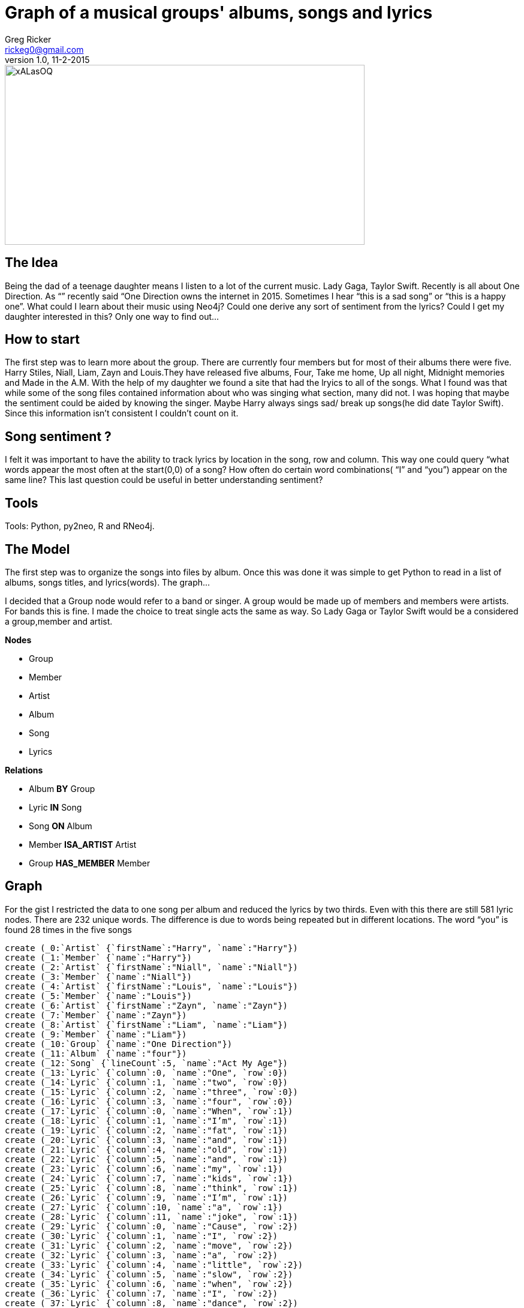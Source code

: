 = Graph of a musical groups' albums, songs and lyrics
Greg Ricker <rickeg0@gmail.com>
v1.0, 11-2-2015
:neo4j-version: 2.3.0
:author: Greg Ricker
:twitter: greg_ricker


image::http://i.imgur.com/xALasOQ.png[height=300,width=600]

== The Idea
Being the dad of a teenage daughter means I listen to a lot of the current music. Lady Gaga, Taylor Swift. Recently is all about One Direction. As “” recently said “One Direction owns the internet in 2015. Sometimes I hear “this is a sad song” or “this is a happy one”. What could I learn about their music using Neo4j? Could one derive any sort of sentiment from the lyrics? Could I get my daughter interested in this? Only one way to find out...

== How to start
The first step was to learn more about the group. There are currently four members but for most of their albums there were five. Harry Stiles, Niall, Liam, Zayn and Louis.They have released five albums, Four, Take me home, Up all night, Midnight memories and Made in the A.M. With the help of my daughter we found a site that had the lryics to all of the songs. What I found was that while some of the song files contained information about who was singing what section, many did not. I was hoping that maybe the sentiment could be aided by knowing the singer. Maybe Harry always sings sad/ break up songs(he did date Taylor Swift). Since this information isn’t consistent I couldn’t count on it.

== Song sentiment ?
I felt it was important to have the ability to track lyrics by location in the song, row and column. This way one could query “what words appear the most often at the start(0,0) of a song? How often do certain word combinations( “I” and “you”) appear on the same line? This last question could be useful in better understanding sentiment?

== Tools
Tools: Python, py2neo, R and RNeo4j.

== The Model

The first step was to organize the songs into files by album. Once this was done it was simple to get Python to read in a list of albums, songs titles, and lyrics(words). The graph...

I decided that a Group  node would refer to a band or singer. A group would be made up of members and members were artists. For bands this is fine. I made the choice to treat single acts  the same as way. So Lady Gaga or Taylor Swift would be a considered a group,member and artist.



*Nodes*

* Group
* Member
* Artist
* Album
* Song
* Lyrics



*Relations*

* Album  [red]#*BY*# Group
* Lyric *IN* Song
* Song *ON* Album
* Member *ISA_ARTIST* Artist
* Group *HAS_MEMBER* Member




// Provide an introduction to your data modeling domain and what you are trying to accomplish

// Provide a domain model image (using something like http://www.apcjones.com/arrows/# or https://www.gliffy.com/)

// You can run this query to get an overview of entities and how they are related:
// MATCH (a)-[r]->(b) WHERE labels(a) <> [] AND labels(b) <> []
// RETURN DISTINCT head(labels(a)) AS This, type(r) as To, head(labels(b)) AS That LIMIT 10

//image::http://i.imgur.com/5giAsjq.png[]


== Graph
For the gist I restricted the data to one song per album and reduced the lyrics by two thirds. Even with this there are still 581 lyric nodes. There are 232 unique words. The difference is due to words being repeated but in different locations. The word “you” is found 28 times in the five songs


//setup
//hide
//output
[source,cypher]
----
create (_0:`Artist` {`firstName`:"Harry", `name`:"Harry"})
create (_1:`Member` {`name`:"Harry"})
create (_2:`Artist` {`firstName`:"Niall", `name`:"Niall"})
create (_3:`Member` {`name`:"Niall"})
create (_4:`Artist` {`firstName`:"Louis", `name`:"Louis"})
create (_5:`Member` {`name`:"Louis"})
create (_6:`Artist` {`firstName`:"Zayn", `name`:"Zayn"})
create (_7:`Member` {`name`:"Zayn"})
create (_8:`Artist` {`firstName`:"Liam", `name`:"Liam"})
create (_9:`Member` {`name`:"Liam"})
create (_10:`Group` {`name`:"One Direction"})
create (_11:`Album` {`name`:"four"})
create (_12:`Song` {`lineCount`:5, `name`:"Act My Age"})
create (_13:`Lyric` {`column`:0, `name`:"One", `row`:0})
create (_14:`Lyric` {`column`:1, `name`:"two", `row`:0})
create (_15:`Lyric` {`column`:2, `name`:"three", `row`:0})
create (_16:`Lyric` {`column`:3, `name`:"four", `row`:0})
create (_17:`Lyric` {`column`:0, `name`:"When", `row`:1})
create (_18:`Lyric` {`column`:1, `name`:"I’m", `row`:1})
create (_19:`Lyric` {`column`:2, `name`:"fat", `row`:1})
create (_20:`Lyric` {`column`:3, `name`:"and", `row`:1})
create (_21:`Lyric` {`column`:4, `name`:"old", `row`:1})
create (_22:`Lyric` {`column`:5, `name`:"and", `row`:1})
create (_23:`Lyric` {`column`:6, `name`:"my", `row`:1})
create (_24:`Lyric` {`column`:7, `name`:"kids", `row`:1})
create (_25:`Lyric` {`column`:8, `name`:"think", `row`:1})
create (_26:`Lyric` {`column`:9, `name`:"I’m", `row`:1})
create (_27:`Lyric` {`column`:10, `name`:"a", `row`:1})
create (_28:`Lyric` {`column`:11, `name`:"joke", `row`:1})
create (_29:`Lyric` {`column`:0, `name`:"Cause", `row`:2})
create (_30:`Lyric` {`column`:1, `name`:"I", `row`:2})
create (_31:`Lyric` {`column`:2, `name`:"move", `row`:2})
create (_32:`Lyric` {`column`:3, `name`:"a", `row`:2})
create (_33:`Lyric` {`column`:4, `name`:"little", `row`:2})
create (_34:`Lyric` {`column`:5, `name`:"slow", `row`:2})
create (_35:`Lyric` {`column`:6, `name`:"when", `row`:2})
create (_36:`Lyric` {`column`:7, `name`:"I", `row`:2})
create (_37:`Lyric` {`column`:8, `name`:"dance", `row`:2})
create (_38:`Lyric` {`column`:0, `name`:"I", `row`:3})
create (_39:`Lyric` {`column`:1, `name`:"can", `row`:3})
create (_40:`Lyric` {`column`:2, `name`:"count", `row`:3})
create (_41:`Lyric` {`column`:3, `name`:"on", `row`:3})
create (_42:`Lyric` {`column`:4, `name`:"you", `row`:3})
create (_43:`Lyric` {`column`:5, `name`:"after", `row`:3})
create (_44:`Lyric` {`column`:6, `name`:"all", `row`:3})
create (_45:`Lyric` {`column`:7, `name`:"that", `row`:3})
create (_46:`Lyric` {`column`:8, `name`:"we’ve", `row`:3})
create (_47:`Lyric` {`column`:9, `name`:"been", `row`:3})
create (_48:`Lyric` {`column`:10, `name`:"through", `row`:3})
create (_49:`Lyric` {`column`:0, `name`:"Cause", `row`:4})
create (_50:`Lyric` {`column`:1, `name`:"I", `row`:4})
create (_51:`Lyric` {`column`:2, `name`:"know", `row`:4})
create (_52:`Lyric` {`column`:3, `name`:"that", `row`:4})
create (_53:`Lyric` {`column`:4, `name`:"you’ll", `row`:4})
create (_54:`Lyric` {`column`:5, `name`:"always", `row`:4})
create (_55:`Lyric` {`column`:6, `name`:"understand", `row`:4})
create (_56:`Album` {`name`:"made in the A.M"})
create (_57:`Song` {`lineCount`:14, `name`:"If I Could Fly"})
create (_58:`Lyric` {`column`:0, `name`:"If", `row`:0})
create (_59:`Lyric` {`column`:1, `name`:"I", `row`:0})
create (_60:`Lyric` {`column`:2, `name`:"could", `row`:0})
create (_61:`Lyric` {`column`:3, `name`:"fly", `row`:0})
create (_62:`Lyric` {`column`:0, `name`:"Id", `row`:1})
create (_63:`Lyric` {`column`:1, `name`:"be", `row`:1})
create (_64:`Lyric` {`column`:2, `name`:"coming", `row`:1})
create (_65:`Lyric` {`column`:3, `name`:"right", `row`:1})
create (_66:`Lyric` {`column`:4, `name`:"back", `row`:1})
create (_67:`Lyric` {`column`:5, `name`:"home", `row`:1})
create (_68:`Lyric` {`column`:6, `name`:"to", `row`:1})
create (_69:`Lyric` {`column`:7, `name`:"you", `row`:1})
create (_70:`Lyric` {`column`:0, `name`:"I", `row`:2})
create (_71:`Lyric` {`column`:1, `name`:"think", `row`:2})
create (_72:`Lyric` {`column`:2, `name`:"I", `row`:2})
create (_73:`Lyric` {`column`:3, `name`:"might", `row`:2})
create (_74:`Lyric` {`column`:4, `name`:"give", `row`:2})
create (_75:`Lyric` {`column`:5, `name`:"up", `row`:2})
create (_76:`Lyric` {`column`:6, `name`:"everything", `row`:2})
create (_77:`Lyric` {`column`:0, `name`:"Just", `row`:3})
create (_78:`Lyric` {`column`:1, `name`:"ask", `row`:3})
create (_79:`Lyric` {`column`:2, `name`:"me", `row`:3})
create (_80:`Lyric` {`column`:3, `name`:"to", `row`:3})
create (_81:`Lyric` {`column`:0, `name`:"Pay", `row`:4})
create (_82:`Lyric` {`column`:1, `name`:"attention", `row`:4})
create (_83:`Lyric` {`column`:0, `name`:"I", `row`:5})
create (_84:`Lyric` {`column`:1, `name`:"hope", `row`:5})
create (_85:`Lyric` {`column`:2, `name`:"that", `row`:5})
create (_86:`Lyric` {`column`:3, `name`:"you", `row`:5})
create (_87:`Lyric` {`column`:4, `name`:"listen", `row`:5})
create (_88:`Lyric` {`column`:5, `name`:"cause", `row`:5})
create (_89:`Lyric` {`column`:6, `name`:"I", `row`:5})
create (_90:`Lyric` {`column`:7, `name`:"let", `row`:5})
create (_91:`Lyric` {`column`:8, `name`:"my", `row`:5})
create (_92:`Lyric` {`column`:9, `name`:"guard", `row`:5})
create (_93:`Lyric` {`column`:10, `name`:"down", `row`:5})
create (_94:`Lyric` {`column`:0, `name`:"Right", `row`:6})
create (_95:`Lyric` {`column`:1, `name`:"now", `row`:6})
create (_96:`Lyric` {`column`:2, `name`:"Im", `row`:6})
create (_97:`Lyric` {`column`:3, `name`:"completely", `row`:6})
create (_98:`Lyric` {`column`:4, `name`:"defenseless", `row`:6})
create (_99:`Lyric` {`column`:0, `name`:"For", `row`:7})
create (_100:`Lyric` {`column`:1, `name`:"your", `row`:7})
create (_101:`Lyric` {`column`:2, `name`:"eyes", `row`:7})
create (_102:`Lyric` {`column`:3, `name`:"only", `row`:7})
create (_103:`Lyric` {`column`:0, `name`:"Ill", `row`:8})
create (_104:`Lyric` {`column`:1, `name`:"show", `row`:8})
create (_105:`Lyric` {`column`:2, `name`:"you", `row`:8})
create (_106:`Lyric` {`column`:3, `name`:"my", `row`:8})
create (_107:`Lyric` {`column`:4, `name`:"heart", `row`:8})
create (_108:`Lyric` {`column`:0, `name`:"For", `row`:9})
create (_109:`Lyric` {`column`:1, `name`:"when", `row`:9})
create (_110:`Lyric` {`column`:2, `name`:"youre", `row`:9})
create (_111:`Lyric` {`column`:3, `name`:"lonely", `row`:9})
create (_112:`Lyric` {`column`:4, `name`:"and", `row`:9})
create (_113:`Lyric` {`column`:5, `name`:"forget", `row`:9})
create (_114:`Lyric` {`column`:6, `name`:"who", `row`:9})
create (_115:`Lyric` {`column`:7, `name`:"you", `row`:9})
create (_116:`Lyric` {`column`:8, `name`:"are", `row`:9})
create (_117:`Lyric` {`column`:0, `name`:"Im", `row`:10})
create (_118:`Lyric` {`column`:1, `name`:"missing", `row`:10})
create (_119:`Lyric` {`column`:2, `name`:"half", `row`:10})
create (_120:`Lyric` {`column`:3, `name`:"of", `row`:10})
create (_121:`Lyric` {`column`:4, `name`:"me", `row`:10})
create (_122:`Lyric` {`column`:5, `name`:"when", `row`:10})
create (_123:`Lyric` {`column`:6, `name`:"were", `row`:10})
create (_124:`Lyric` {`column`:7, `name`:"apart", `row`:10})
create (_125:`Lyric` {`column`:0, `name`:"Now", `row`:11})
create (_126:`Lyric` {`column`:1, `name`:"you", `row`:11})
create (_127:`Lyric` {`column`:2, `name`:"know", `row`:11})
create (_128:`Lyric` {`column`:3, `name`:"me", `row`:11})
create (_129:`Lyric` {`column`:0, `name`:"For", `row`:12})
create (_130:`Lyric` {`column`:1, `name`:"your", `row`:12})
create (_131:`Lyric` {`column`:2, `name`:"eyes", `row`:12})
create (_132:`Lyric` {`column`:3, `name`:"only", `row`:12})
create (_133:`Lyric` {`column`:0, `name`:"For", `row`:13})
create (_134:`Lyric` {`column`:1, `name`:"your", `row`:13})
create (_135:`Lyric` {`column`:2, `name`:"eyes", `row`:13})
create (_136:`Lyric` {`column`:3, `name`:"only", `row`:13})
create (_137:`Album` {`name`:"midnight memories"})
create (_138:`Song` {`lineCount`:13, `name`:"best song ever"})
create (_139:`Lyric` {`column`:0, `name`:"Maybe", `row`:0})
create (_140:`Lyric` {`column`:1, `name`:"its", `row`:0})
create (_141:`Lyric` {`column`:2, `name`:"the", `row`:0})
create (_142:`Lyric` {`column`:3, `name`:"way", `row`:0})
create (_143:`Lyric` {`column`:4, `name`:"she", `row`:0})
create (_144:`Lyric` {`column`:5, `name`:"walked", `row`:0})
create (_145:`Lyric` {`column`:6, `name`:"straight", `row`:0})
create (_146:`Lyric` {`column`:7, `name`:"into", `row`:0})
create (_147:`Lyric` {`column`:8, `name`:"my", `row`:0})
create (_148:`Lyric` {`column`:9, `name`:"heart", `row`:0})
create (_149:`Lyric` {`column`:10, `name`:"and", `row`:0})
create (_150:`Lyric` {`column`:11, `name`:"stole", `row`:0})
create (_151:`Lyric` {`column`:12, `name`:"it", `row`:0})
create (_152:`Lyric` {`column`:0, `name`:"Through", `row`:1})
create (_153:`Lyric` {`column`:1, `name`:"the", `row`:1})
create (_154:`Lyric` {`column`:2, `name`:"doors", `row`:1})
create (_155:`Lyric` {`column`:4, `name`:"past", `row`:1})
create (_156:`Lyric` {`column`:5, `name`:"the", `row`:1})
create (_157:`Lyric` {`column`:6, `name`:"guards", `row`:1})
create (_158:`Lyric` {`column`:7, `name`:"just", `row`:1})
create (_159:`Lyric` {`column`:8, `name`:"like", `row`:1})
create (_160:`Lyric` {`column`:9, `name`:"she", `row`:1})
create (_161:`Lyric` {`column`:10, `name`:"already", `row`:1})
create (_162:`Lyric` {`column`:11, `name`:"own", `row`:1})
create (_163:`Lyric` {`column`:12, `name`:"it", `row`:1})
create (_164:`Lyric` {`column`:1, `name`:"said", `row`:2})
create (_165:`Lyric` {`column`:2, `name`:"can", `row`:2})
create (_166:`Lyric` {`column`:3, `name`:"you", `row`:2})
create (_167:`Lyric` {`column`:5, `name`:"it", `row`:2})
create (_168:`Lyric` {`column`:6, `name`:"back", `row`:2})
create (_169:`Lyric` {`column`:7, `name`:"to", `row`:2})
create (_170:`Lyric` {`column`:8, `name`:"me", `row`:2})
create (_171:`Lyric` {`column`:9, `name`:"she", `row`:2})
create (_172:`Lyric` {`column`:10, `name`:"said", `row`:2})
create (_173:`Lyric` {`column`:11, `name`:"never", `row`:2})
create (_174:`Lyric` {`column`:12, `name`:"in", `row`:2})
create (_175:`Lyric` {`column`:13, `name`:"your", `row`:2})
create (_176:`Lyric` {`column`:14, `name`:"wildest", `row`:2})
create (_177:`Lyric` {`column`:15, `name`:"dreams", `row`:2})
create (_178:`Lyric` {`column`:0, `name`:"And", `row`:3})
create (_179:`Lyric` {`column`:1, `name`:"we", `row`:3})
create (_180:`Lyric` {`column`:2, `name`:"danced", `row`:3})
create (_181:`Lyric` {`column`:3, `name`:"all", `row`:3})
create (_182:`Lyric` {`column`:4, `name`:"night", `row`:3})
create (_183:`Lyric` {`column`:5, `name`:"to", `row`:3})
create (_184:`Lyric` {`column`:6, `name`:"the", `row`:3})
create (_185:`Lyric` {`column`:7, `name`:"best", `row`:3})
create (_186:`Lyric` {`column`:8, `name`:"song", `row`:3})
create (_187:`Lyric` {`column`:9, `name`:"ever", `row`:3})
create (_188:`Lyric` {`column`:0, `name`:"We", `row`:4})
create (_189:`Lyric` {`column`:1, `name`:"knew", `row`:4})
create (_190:`Lyric` {`column`:2, `name`:"every", `row`:4})
create (_191:`Lyric` {`column`:3, `name`:"line", `row`:4})
create (_192:`Lyric` {`column`:4, `name`:"now", `row`:4})
create (_193:`Lyric` {`column`:5, `name`:"I", `row`:4})
create (_194:`Lyric` {`column`:6, `name`:"cant", `row`:4})
create (_195:`Lyric` {`column`:7, `name`:"remember", `row`:4})
create (_196:`Lyric` {`column`:0, `name`:"How", `row`:5})
create (_197:`Lyric` {`column`:1, `name`:"it", `row`:5})
create (_198:`Lyric` {`column`:2, `name`:"goes", `row`:5})
create (_199:`Lyric` {`column`:3, `name`:"but", `row`:5})
create (_200:`Lyric` {`column`:4, `name`:"I", `row`:5})
create (_201:`Lyric` {`column`:5, `name`:"know", `row`:5})
create (_202:`Lyric` {`column`:6, `name`:"that", `row`:5})
create (_203:`Lyric` {`column`:7, `name`:"I", `row`:5})
create (_204:`Lyric` {`column`:8, `name`:"wont", `row`:5})
create (_205:`Lyric` {`column`:9, `name`:"forget", `row`:5})
create (_206:`Lyric` {`column`:10, `name`:"her", `row`:5})
create (_207:`Lyric` {`column`:0, `name`:"Cause", `row`:6})
create (_208:`Lyric` {`column`:1, `name`:"we", `row`:6})
create (_209:`Lyric` {`column`:2, `name`:"danced", `row`:6})
create (_210:`Lyric` {`column`:3, `name`:"all", `row`:6})
create (_211:`Lyric` {`column`:4, `name`:"night", `row`:6})
create (_212:`Lyric` {`column`:5, `name`:"to", `row`:6})
create (_213:`Lyric` {`column`:6, `name`:"the", `row`:6})
create (_214:`Lyric` {`column`:7, `name`:"best", `row`:6})
create (_215:`Lyric` {`column`:8, `name`:"song", `row`:6})
create (_216:`Lyric` {`column`:9, `name`:"ever", `row`:6})
create (_217:`Lyric` {`column`:0, `name`:"I", `row`:7})
create (_218:`Lyric` {`column`:1, `name`:"think", `row`:7})
create (_219:`Lyric` {`column`:2, `name`:"it", `row`:7})
create (_220:`Lyric` {`column`:3, `name`:"went", `row`:7})
create (_221:`Lyric` {`column`:4, `name`:"oh", `row`:7})
create (_222:`Lyric` {`column`:5, `name`:"oh", `row`:7})
create (_223:`Lyric` {`column`:6, `name`:"oh", `row`:7})
create (_224:`Lyric` {`column`:0, `name`:"I", `row`:8})
create (_225:`Lyric` {`column`:1, `name`:"think", `row`:8})
create (_226:`Lyric` {`column`:2, `name`:"it", `row`:8})
create (_227:`Lyric` {`column`:3, `name`:"went", `row`:8})
create (_228:`Lyric` {`column`:4, `name`:"yeah", `row`:8})
create (_229:`Lyric` {`column`:5, `name`:"yeah", `row`:8})
create (_230:`Lyric` {`column`:6, `name`:"yeah", `row`:8})
create (_231:`Lyric` {`column`:0, `name`:"I", `row`:9})
create (_232:`Lyric` {`column`:1, `name`:"think", `row`:9})
create (_233:`Lyric` {`column`:2, `name`:"it", `row`:9})
create (_234:`Lyric` {`column`:3, `name`:"goes", `row`:9})
create (_235:`Lyric` {`column`:0, `name`:"Said", `row`:10})
create (_236:`Lyric` {`column`:1, `name`:"her", `row`:10})
create (_237:`Lyric` {`column`:2, `name`:"name", `row`:10})
create (_238:`Lyric` {`column`:3, `name`:"was", `row`:10})
create (_239:`Lyric` {`column`:4, `name`:"georgia", `row`:10})
create (_240:`Lyric` {`column`:5, `name`:"rose", `row`:10})
create (_241:`Lyric` {`column`:6, `name`:"and", `row`:10})
create (_242:`Lyric` {`column`:7, `name`:"her", `row`:10})
create (_243:`Lyric` {`column`:8, `name`:"daddy", `row`:10})
create (_244:`Lyric` {`column`:9, `name`:"was", `row`:10})
create (_245:`Lyric` {`column`:10, `name`:"a", `row`:10})
create (_246:`Lyric` {`column`:11, `name`:"dentist", `row`:10})
create (_247:`Lyric` {`column`:0, `name`:"Said", `row`:11})
create (_248:`Lyric` {`column`:1, `name`:"I", `row`:11})
create (_249:`Lyric` {`column`:2, `name`:"had", `row`:11})
create (_250:`Lyric` {`column`:3, `name`:"a", `row`:11})
create (_251:`Lyric` {`column`:4, `name`:"dirty", `row`:11})
create (_252:`Lyric` {`column`:5, `name`:"mouth", `row`:11})
create (_253:`Lyric` {`column`:6, `name`:"i", `row`:11})
create (_254:`Lyric` {`column`:7, `name`:"got", `row`:11})
create (_255:`Lyric` {`column`:8, `name`:"a", `row`:11})
create (_256:`Lyric` {`column`:9, `name`:"dirty", `row`:11})
create (_257:`Lyric` {`column`:10, `name`:"mouth", `row`:11})
create (_258:`Lyric` {`column`:11, `name`:"but", `row`:11})
create (_259:`Lyric` {`column`:12, `name`:"she", `row`:11})
create (_260:`Lyric` {`column`:13, `name`:"kissed", `row`:11})
create (_261:`Lyric` {`column`:14, `name`:"me", `row`:11})
create (_262:`Lyric` {`column`:15, `name`:"like", `row`:11})
create (_263:`Lyric` {`column`:16, `name`:"she", `row`:11})
create (_264:`Lyric` {`column`:17, `name`:"meant", `row`:11})
create (_265:`Lyric` {`column`:18, `name`:"it", `row`:11})
create (_266:`Lyric` {`column`:0, `name`:"I", `row`:12})
create (_267:`Lyric` {`column`:1, `name`:"said", `row`:12})
create (_268:`Lyric` {`column`:2, `name`:"can", `row`:12})
create (_269:`Lyric` {`column`:3, `name`:"I", `row`:12})
create (_270:`Lyric` {`column`:4, `name`:"take", `row`:12})
create (_271:`Lyric` {`column`:5, `name`:"you", `row`:12})
create (_272:`Lyric` {`column`:6, `name`:"home", `row`:12})
create (_273:`Lyric` {`column`:7, `name`:"with", `row`:12})
create (_274:`Lyric` {`column`:8, `name`:"me", `row`:12})
create (_275:`Lyric` {`column`:9, `name`:"she", `row`:12})
create (_276:`Lyric` {`column`:10, `name`:"said", `row`:12})
create (_277:`Lyric` {`column`:11, `name`:"never", `row`:12})
create (_278:`Lyric` {`column`:12, `name`:"in", `row`:12})
create (_279:`Lyric` {`column`:13, `name`:"your", `row`:12})
create (_280:`Lyric` {`column`:14, `name`:"wildest", `row`:12})
create (_281:`Lyric` {`column`:15, `name`:"dreams", `row`:12})
create (_282:`Album` {`name`:"take me home"})
create (_283:`Song` {`lineCount`:21, `name`:"Kiss You"})
create (_284:`Lyric` {`column`:0, `name`:"Oh", `row`:0})
create (_285:`Lyric` {`column`:2, `name`:"just", `row`:0})
create (_286:`Lyric` {`column`:3, `name`:"wanna", `row`:0})
create (_287:`Lyric` {`column`:4, `name`:"take", `row`:0})
create (_288:`Lyric` {`column`:5, `name`:"you", `row`:0})
create (_289:`Lyric` {`column`:6, `name`:"anywhere", `row`:0})
create (_290:`Lyric` {`column`:7, `name`:"that", `row`:0})
create (_291:`Lyric` {`column`:8, `name`:"you", `row`:0})
create (_292:`Lyric` {`column`:9, `name`:"like", `row`:0})
create (_293:`Lyric` {`column`:0, `name`:"We", `row`:1})
create (_294:`Lyric` {`column`:1, `name`:"could", `row`:1})
create (_295:`Lyric` {`column`:2, `name`:"go", `row`:1})
create (_296:`Lyric` {`column`:3, `name`:"out", `row`:1})
create (_297:`Lyric` {`column`:4, `name`:"any", `row`:1})
create (_298:`Lyric` {`column`:5, `name`:"day", `row`:1})
create (_299:`Lyric` {`column`:6, `name`:"any", `row`:1})
create (_300:`Lyric` {`column`:7, `name`:"night", `row`:1})
create (_301:`Lyric` {`column`:0, `name`:"Baby", `row`:2})
create (_302:`Lyric` {`column`:1, `name`:"Ill", `row`:2})
create (_303:`Lyric` {`column`:2, `name`:"take", `row`:2})
create (_304:`Lyric` {`column`:4, `name`:"there", `row`:2})
create (_305:`Lyric` {`column`:5, `name`:"take", `row`:2})
create (_306:`Lyric` {`column`:6, `name`:"you", `row`:2})
create (_307:`Lyric` {`column`:7, `name`:"there", `row`:2})
create (_308:`Lyric` {`column`:0, `name`:"Baby", `row`:3})
create (_309:`Lyric` {`column`:1, `name`:"Ill", `row`:3})
create (_310:`Lyric` {`column`:2, `name`:"take", `row`:3})
create (_311:`Lyric` {`column`:3, `name`:"you", `row`:3})
create (_312:`Lyric` {`column`:4, `name`:"there", `row`:3})
create (_313:`Lyric` {`column`:5, `name`:"yeah", `row`:3})
create (_314:`Lyric` {`column`:0, `name`:"Oh", `row`:4})
create (_315:`Lyric` {`column`:1, `name`:"tell", `row`:4})
create (_316:`Lyric` {`column`:2, `name`:"me", `row`:4})
create (_317:`Lyric` {`column`:3, `name`:"tell", `row`:4})
create (_318:`Lyric` {`column`:4, `name`:"me", `row`:4})
create (_319:`Lyric` {`column`:5, `name`:"tell", `row`:4})
create (_320:`Lyric` {`column`:6, `name`:"me", `row`:4})
create (_321:`Lyric` {`column`:7, `name`:"how", `row`:4})
create (_322:`Lyric` {`column`:8, `name`:"to", `row`:4})
create (_323:`Lyric` {`column`:9, `name`:"turn", `row`:4})
create (_324:`Lyric` {`column`:10, `name`:"your", `row`:4})
create (_325:`Lyric` {`column`:11, `name`:"love", `row`:4})
create (_326:`Lyric` {`column`:12, `name`:"on", `row`:4})
create (_327:`Lyric` {`column`:0, `name`:"You", `row`:5})
create (_328:`Lyric` {`column`:1, `name`:"can", `row`:5})
create (_329:`Lyric` {`column`:2, `name`:"get", `row`:5})
create (_330:`Lyric` {`column`:3, `name`:"get", `row`:5})
create (_331:`Lyric` {`column`:4, `name`:"anything", `row`:5})
create (_332:`Lyric` {`column`:5, `name`:"that", `row`:5})
create (_333:`Lyric` {`column`:6, `name`:"you", `row`:5})
create (_334:`Lyric` {`column`:7, `name`:"want", `row`:5})
create (_335:`Lyric` {`column`:0, `name`:"Baby", `row`:6})
create (_336:`Lyric` {`column`:1, `name`:"just", `row`:6})
create (_337:`Lyric` {`column`:2, `name`:"shout", `row`:6})
create (_338:`Lyric` {`column`:3, `name`:"it", `row`:6})
create (_339:`Lyric` {`column`:4, `name`:"out", `row`:6})
create (_340:`Lyric` {`column`:5, `name`:"shout", `row`:6})
create (_341:`Lyric` {`column`:6, `name`:"it", `row`:6})
create (_342:`Lyric` {`column`:7, `name`:"out", `row`:6})
create (_343:`Lyric` {`column`:0, `name`:"Baby", `row`:7})
create (_344:`Lyric` {`column`:1, `name`:"just", `row`:7})
create (_345:`Lyric` {`column`:2, `name`:"shout", `row`:7})
create (_346:`Lyric` {`column`:3, `name`:"it", `row`:7})
create (_347:`Lyric` {`column`:4, `name`:"out", `row`:7})
create (_348:`Lyric` {`column`:5, `name`:"yeah", `row`:7})
create (_349:`Lyric` {`column`:0, `name`:"And", `row`:8})
create (_350:`Lyric` {`column`:1, `name`:"if", `row`:8})
create (_351:`Lyric` {`column`:3, `name`:"you", `row`:8})
create (_352:`Lyric` {`column`:4, `name`:"want", `row`:8})
create (_353:`Lyric` {`column`:5, `name`:"me", `row`:8})
create (_354:`Lyric` {`column`:6, `name`:"to", `row`:8})
create (_355:`Lyric` {`column`:0, `name`:"Lets", `row`:9})
create (_356:`Lyric` {`column`:1, `name`:"make", `row`:9})
create (_357:`Lyric` {`column`:2, `name`:"a", `row`:9})
create (_358:`Lyric` {`column`:3, `name`:"move", `row`:9})
create (_359:`Lyric` {`column`:0, `name`:"Yeah", `row`:10})
create (_360:`Lyric` {`column`:1, `name`:"so", `row`:10})
create (_361:`Lyric` {`column`:2, `name`:"tell", `row`:10})
create (_362:`Lyric` {`column`:3, `name`:"me", `row`:10})
create (_363:`Lyric` {`column`:4, `name`:"girl", `row`:10})
create (_364:`Lyric` {`column`:5, `name`:"if", `row`:10})
create (_365:`Lyric` {`column`:6, `name`:"every", `row`:10})
create (_366:`Lyric` {`column`:7, `name`:"time", `row`:10})
create (_367:`Lyric` {`column`:8, `name`:"we", `row`:10})
create (_368:`Lyric` {`column`:0, `name`:"To-o-uch", `row`:11})
create (_369:`Lyric` {`column`:0, `name`:"You", `row`:12})
create (_370:`Lyric` {`column`:1, `name`:"get", `row`:12})
create (_371:`Lyric` {`column`:2, `name`:"this", `row`:12})
create (_372:`Lyric` {`column`:3, `name`:"kind", `row`:12})
create (_373:`Lyric` {`column`:4, `name`:"of", `row`:12})
create (_374:`Lyric` {`column`:5, `name`:"ru-u-ush", `row`:12})
create (_375:`Lyric` {`column`:0, `name`:"Baby", `row`:13})
create (_376:`Lyric` {`column`:1, `name`:"say", `row`:13})
create (_377:`Lyric` {`column`:2, `name`:"yeah", `row`:13})
create (_378:`Lyric` {`column`:3, `name`:"yeah", `row`:13})
create (_379:`Lyric` {`column`:0, `name`:"If", `row`:14})
create (_380:`Lyric` {`column`:1, `name`:"you", `row`:14})
create (_381:`Lyric` {`column`:2, `name`:"dont", `row`:14})
create (_382:`Lyric` {`column`:3, `name`:"wanna", `row`:14})
create (_383:`Lyric` {`column`:4, `name`:"take", `row`:14})
create (_384:`Lyric` {`column`:5, `name`:"it", `row`:14})
create (_385:`Lyric` {`column`:6, `name`:"slow", `row`:14})
create (_386:`Lyric` {`column`:0, `name`:"And", `row`:15})
create (_387:`Lyric` {`column`:1, `name`:"you", `row`:15})
create (_388:`Lyric` {`column`:2, `name`:"just", `row`:15})
create (_389:`Lyric` {`column`:3, `name`:"wanna", `row`:15})
create (_390:`Lyric` {`column`:4, `name`:"take", `row`:15})
create (_391:`Lyric` {`column`:5, `name`:"me", `row`:15})
create (_392:`Lyric` {`column`:6, `name`:"home", `row`:15})
create (_393:`Lyric` {`column`:0, `name`:"Baby", `row`:16})
create (_394:`Lyric` {`column`:1, `name`:"say", `row`:16})
create (_395:`Lyric` {`column`:2, `name`:"yeah", `row`:16})
create (_396:`Lyric` {`column`:3, `name`:"yeah", `row`:16})
create (_397:`Lyric` {`column`:0, `name`:"And", `row`:17})
create (_398:`Lyric` {`column`:1, `name`:"let", `row`:17})
create (_399:`Lyric` {`column`:2, `name`:"me", `row`:17})
create (_400:`Lyric` {`column`:3, `name`:"kiss", `row`:17})
create (_401:`Lyric` {`column`:4, `name`:"you", `row`:17})
create (_402:`Lyric` {`column`:0, `name`:"Na", `row`:18})
create (_403:`Lyric` {`column`:1, `name`:"na", `row`:18})
create (_404:`Lyric` {`column`:2, `name`:"na", `row`:18})
create (_405:`Lyric` {`column`:3, `name`:"na", `row`:18})
create (_406:`Lyric` {`column`:4, `name`:"na", `row`:18})
create (_407:`Lyric` {`column`:5, `name`:"na", `row`:18})
create (_408:`Lyric` {`column`:6, `name`:"na", `row`:18})
create (_409:`Lyric` {`column`:7, `name`:"na", `row`:18})
create (_410:`Lyric` {`column`:0, `name`:"Na", `row`:19})
create (_411:`Lyric` {`column`:1, `name`:"na", `row`:19})
create (_412:`Lyric` {`column`:2, `name`:"na", `row`:19})
create (_413:`Lyric` {`column`:3, `name`:"na", `row`:19})
create (_414:`Lyric` {`column`:4, `name`:"na", `row`:19})
create (_415:`Lyric` {`column`:5, `name`:"na", `row`:19})
create (_416:`Lyric` {`column`:6, `name`:"na", `row`:19})
create (_417:`Lyric` {`column`:7, `name`:"na", `row`:19})
create (_418:`Lyric` {`column`:0, `name`:"Na", `row`:20})
create (_419:`Lyric` {`column`:1, `name`:"na", `row`:20})
create (_420:`Lyric` {`column`:2, `name`:"na", `row`:20})
create (_421:`Lyric` {`column`:3, `name`:"na", `row`:20})
create (_422:`Lyric` {`column`:4, `name`:"na", `row`:20})
create (_423:`Lyric` {`column`:5, `name`:"na", `row`:20})
create (_424:`Lyric` {`column`:6, `name`:"na", `row`:20})
create (_425:`Lyric` {`column`:7, `name`:"na", `row`:20})
create (_426:`Album` {`name`:"up all night"})
create (_427:`Song` {`lineCount`:29, `name`:"What makes you beautiful"})
create (_428:`Lyric` {`column`:0, `name`:"Youre", `row`:0})
create (_429:`Lyric` {`column`:1, `name`:"insecure", `row`:0})
create (_430:`Lyric` {`column`:0, `name`:"Dont", `row`:1})
create (_431:`Lyric` {`column`:1, `name`:"know", `row`:1})
create (_432:`Lyric` {`column`:2, `name`:"what", `row`:1})
create (_433:`Lyric` {`column`:3, `name`:"for", `row`:1})
create (_434:`Lyric` {`column`:0, `name`:"Youre", `row`:2})
create (_435:`Lyric` {`column`:1, `name`:"turning", `row`:2})
create (_436:`Lyric` {`column`:2, `name`:"heads", `row`:2})
create (_437:`Lyric` {`column`:3, `name`:"when", `row`:2})
create (_438:`Lyric` {`column`:4, `name`:"you", `row`:2})
create (_439:`Lyric` {`column`:5, `name`:"walk", `row`:2})
create (_440:`Lyric` {`column`:6, `name`:"through", `row`:2})
create (_441:`Lyric` {`column`:7, `name`:"the", `row`:2})
create (_442:`Lyric` {`column`:8, `name`:"door", `row`:2})
create (_443:`Lyric` {`column`:0, `name`:"Dont", `row`:3})
create (_444:`Lyric` {`column`:1, `name`:"need", `row`:3})
create (_445:`Lyric` {`column`:2, `name`:"make", `row`:3})
create (_446:`Lyric` {`column`:3, `name`:"up", `row`:3})
create (_447:`Lyric` {`column`:0, `name`:"To", `row`:4})
create (_448:`Lyric` {`column`:1, `name`:"cover", `row`:4})
create (_449:`Lyric` {`column`:2, `name`:"up", `row`:4})
create (_450:`Lyric` {`column`:0, `name`:"Being", `row`:5})
create (_451:`Lyric` {`column`:1, `name`:"the", `row`:5})
create (_452:`Lyric` {`column`:2, `name`:"way", `row`:5})
create (_453:`Lyric` {`column`:3, `name`:"that", `row`:5})
create (_454:`Lyric` {`column`:4, `name`:"you", `row`:5})
create (_455:`Lyric` {`column`:5, `name`:"are", `row`:5})
create (_456:`Lyric` {`column`:6, `name`:"is", `row`:5})
create (_457:`Lyric` {`column`:7, `name`:"enough", `row`:5})
create (_458:`Lyric` {`column`:0, `name`:"Everyone", `row`:6})
create (_459:`Lyric` {`column`:1, `name`:"else", `row`:6})
create (_460:`Lyric` {`column`:2, `name`:"in", `row`:6})
create (_461:`Lyric` {`column`:3, `name`:"the", `row`:6})
create (_462:`Lyric` {`column`:4, `name`:"room", `row`:6})
create (_463:`Lyric` {`column`:5, `name`:"can", `row`:6})
create (_464:`Lyric` {`column`:6, `name`:"see", `row`:6})
create (_465:`Lyric` {`column`:7, `name`:"it", `row`:6})
create (_466:`Lyric` {`column`:0, `name`:"Everyone", `row`:7})
create (_467:`Lyric` {`column`:1, `name`:"else", `row`:7})
create (_468:`Lyric` {`column`:2, `name`:"but", `row`:7})
create (_469:`Lyric` {`column`:3, `name`:"you", `row`:7})
create (_470:`Lyric` {`column`:4, `name`:"ou", `row`:7})
create (_471:`Lyric` {`column`:5, `name`:"ou", `row`:7})
create (_472:`Lyric` {`column`:0, `name`:"So", `row`:8})
create (_473:`Lyric` {`column`:1, `name`:"c-come", `row`:8})
create (_474:`Lyric` {`column`:2, `name`:"on", `row`:8})
create (_475:`Lyric` {`column`:0, `name`:"You", `row`:9})
create (_476:`Lyric` {`column`:1, `name`:"got", `row`:9})
create (_477:`Lyric` {`column`:3, `name`:"wrong", `row`:9})
create (_478:`Lyric` {`column`:0, `name`:"To", `row`:10})
create (_479:`Lyric` {`column`:1, `name`:"prove", `row`:10})
create (_480:`Lyric` {`column`:2, `name`:"Im", `row`:10})
create (_481:`Lyric` {`column`:3, `name`:"right", `row`:10})
create (_482:`Lyric` {`column`:4, `name`:"I", `row`:10})
create (_483:`Lyric` {`column`:5, `name`:"put", `row`:10})
create (_484:`Lyric` {`column`:6, `name`:"it", `row`:10})
create (_485:`Lyric` {`column`:7, `name`:"in", `row`:10})
create (_486:`Lyric` {`column`:8, `name`:"a", `row`:10})
create (_487:`Lyric` {`column`:9, `name`:"so-o-ong", `row`:10})
create (_488:`Lyric` {`column`:0, `name`:"I", `row`:11})
create (_489:`Lyric` {`column`:1, `name`:"dont", `row`:11})
create (_490:`Lyric` {`column`:2, `name`:"why", `row`:11})
create (_491:`Lyric` {`column`:0, `name`:"Youre", `row`:12})
create (_492:`Lyric` {`column`:1, `name`:"being", `row`:12})
create (_493:`Lyric` {`column`:2, `name`:"shy", `row`:12})
create (_494:`Lyric` {`column`:0, `name`:"And", `row`:13})
create (_495:`Lyric` {`column`:1, `name`:"turn", `row`:13})
create (_496:`Lyric` {`column`:2, `name`:"away", `row`:13})
create (_497:`Lyric` {`column`:3, `name`:"when", `row`:13})
create (_498:`Lyric` {`column`:4, `name`:"I", `row`:13})
create (_499:`Lyric` {`column`:5, `name`:"look", `row`:13})
create (_500:`Lyric` {`column`:6, `name`:"into", `row`:13})
create (_501:`Lyric` {`column`:7, `name`:"your", `row`:13})
create (_502:`Lyric` {`column`:8, `name`:"eye", `row`:13})
create (_503:`Lyric` {`column`:9, `name`:"eye", `row`:13})
create (_504:`Lyric` {`column`:10, `name`:"eyes", `row`:13})
create (_505:`Lyric` {`column`:0, `name`:"Everyone", `row`:14})
create (_506:`Lyric` {`column`:1, `name`:"else", `row`:14})
create (_507:`Lyric` {`column`:2, `name`:"in", `row`:14})
create (_508:`Lyric` {`column`:3, `name`:"the", `row`:14})
create (_509:`Lyric` {`column`:4, `name`:"room", `row`:14})
create (_510:`Lyric` {`column`:5, `name`:"can", `row`:14})
create (_511:`Lyric` {`column`:6, `name`:"see", `row`:14})
create (_512:`Lyric` {`column`:7, `name`:"it", `row`:14})
create (_513:`Lyric` {`column`:0, `name`:"Everyone", `row`:15})
create (_514:`Lyric` {`column`:1, `name`:"else", `row`:15})
create (_515:`Lyric` {`column`:2, `name`:"but", `row`:15})
create (_516:`Lyric` {`column`:3, `name`:"you", `row`:15})
create (_517:`Lyric` {`column`:1, `name`:"you", `row`:16})
create (_518:`Lyric` {`column`:2, `name`:"light", `row`:16})
create (_519:`Lyric` {`column`:3, `name`:"up", `row`:16})
create (_520:`Lyric` {`column`:4, `name`:"my", `row`:16})
create (_521:`Lyric` {`column`:5, `name`:"world", `row`:16})
create (_522:`Lyric` {`column`:6, `name`:"like", `row`:16})
create (_523:`Lyric` {`column`:7, `name`:"nobody", `row`:16})
create (_524:`Lyric` {`column`:8, `name`:"else", `row`:16})
create (_525:`Lyric` {`column`:0, `name`:"The", `row`:17})
create (_526:`Lyric` {`column`:1, `name`:"way", `row`:17})
create (_527:`Lyric` {`column`:2, `name`:"that", `row`:17})
create (_528:`Lyric` {`column`:3, `name`:"you", `row`:17})
create (_529:`Lyric` {`column`:4, `name`:"flip", `row`:17})
create (_530:`Lyric` {`column`:5, `name`:"your", `row`:17})
create (_531:`Lyric` {`column`:6, `name`:"hair", `row`:17})
create (_532:`Lyric` {`column`:7, `name`:"gets", `row`:17})
create (_533:`Lyric` {`column`:8, `name`:"me", `row`:17})
create (_534:`Lyric` {`column`:9, `name`:"overwhelmed", `row`:17})
create (_535:`Lyric` {`column`:0, `name`:"But", `row`:18})
create (_536:`Lyric` {`column`:1, `name`:"when", `row`:18})
create (_537:`Lyric` {`column`:2, `name`:"you", `row`:18})
create (_538:`Lyric` {`column`:3, `name`:"smile", `row`:18})
create (_539:`Lyric` {`column`:4, `name`:"at", `row`:18})
create (_540:`Lyric` {`column`:5, `name`:"the", `row`:18})
create (_541:`Lyric` {`column`:6, `name`:"ground", `row`:18})
create (_542:`Lyric` {`column`:7, `name`:"it", `row`:18})
create (_543:`Lyric` {`column`:8, `name`:"aint", `row`:18})
create (_544:`Lyric` {`column`:9, `name`:"hard", `row`:18})
create (_545:`Lyric` {`column`:10, `name`:"to", `row`:18})
create (_546:`Lyric` {`column`:11, `name`:"tell", `row`:18})
create (_547:`Lyric` {`column`:0, `name`:"You", `row`:19})
create (_548:`Lyric` {`column`:1, `name`:"dont", `row`:19})
create (_549:`Lyric` {`column`:2, `name`:"know", `row`:19})
create (_550:`Lyric` {`column`:3, `name`:"oh", `row`:19})
create (_551:`Lyric` {`column`:4, `name`:"oh", `row`:19})
create (_552:`Lyric` {`column`:0, `name`:"You", `row`:20})
create (_553:`Lyric` {`column`:1, `name`:"dont", `row`:20})
create (_554:`Lyric` {`column`:2, `name`:"know", `row`:20})
create (_555:`Lyric` {`column`:3, `name`:"youre", `row`:20})
create (_556:`Lyric` {`column`:4, `name`:"beautiful!", `row`:20})
create (_557:`Lyric` {`column`:0, `name`:"If", `row`:21})
create (_558:`Lyric` {`column`:1, `name`:"only", `row`:21})
create (_559:`Lyric` {`column`:2, `name`:"you", `row`:21})
create (_560:`Lyric` {`column`:3, `name`:"saw", `row`:21})
create (_561:`Lyric` {`column`:4, `name`:"what", `row`:21})
create (_562:`Lyric` {`column`:5, `name`:"I", `row`:21})
create (_563:`Lyric` {`column`:6, `name`:"can", `row`:21})
create (_564:`Lyric` {`column`:7, `name`:"see", `row`:21})
create (_565:`Lyric` {`column`:0, `name`:"Youll", `row`:22})
create (_566:`Lyric` {`column`:1, `name`:"understand", `row`:22})
create (_567:`Lyric` {`column`:2, `name`:"why", `row`:22})
create (_568:`Lyric` {`column`:3, `name`:"I", `row`:22})
create (_569:`Lyric` {`column`:4, `name`:"want", `row`:22})
create (_570:`Lyric` {`column`:5, `name`:"you", `row`:22})
create (_571:`Lyric` {`column`:6, `name`:"so", `row`:22})
create (_572:`Lyric` {`column`:7, `name`:"desperately", `row`:22})
create (_573:`Lyric` {`column`:0, `name`:"Right", `row`:23})
create (_574:`Lyric` {`column`:1, `name`:"now", `row`:23})
create (_575:`Lyric` {`column`:2, `name`:"Im", `row`:23})
create (_576:`Lyric` {`column`:3, `name`:"looking", `row`:23})
create (_577:`Lyric` {`column`:4, `name`:"at", `row`:23})
create (_578:`Lyric` {`column`:5, `name`:"you", `row`:23})
create (_579:`Lyric` {`column`:6, `name`:"and", `row`:23})
create (_580:`Lyric` {`column`:7, `name`:"I", `row`:23})
create (_581:`Lyric` {`column`:8, `name`:"cant", `row`:23})
create (_582:`Lyric` {`column`:9, `name`:"believe", `row`:23})
create (_583:`Lyric` {`column`:0, `name`:"You", `row`:24})
create (_584:`Lyric` {`column`:1, `name`:"dont", `row`:24})
create (_585:`Lyric` {`column`:2, `name`:"know", `row`:24})
create (_586:`Lyric` {`column`:3, `name`:"oh", `row`:24})
create (_587:`Lyric` {`column`:4, `name`:"oh", `row`:24})
create (_588:`Lyric` {`column`:0, `name`:"You", `row`:25})
create (_589:`Lyric` {`column`:1, `name`:"dont", `row`:25})
create (_590:`Lyric` {`column`:2, `name`:"know", `row`:25})
create (_591:`Lyric` {`column`:3, `name`:"youre", `row`:25})
create (_592:`Lyric` {`column`:4, `name`:"beautiful!", `row`:25})
create (_593:`Lyric` {`column`:0, `name`:"Oh", `row`:26})
create (_594:`Lyric` {`column`:1, `name`:"oh", `row`:26})
create (_595:`Lyric` {`column`:0, `name`:"Thats", `row`:27})
create (_596:`Lyric` {`column`:1, `name`:"what", `row`:27})
create (_597:`Lyric` {`column`:2, `name`:"makes", `row`:27})
create (_598:`Lyric` {`column`:3, `name`:"you", `row`:27})
create (_599:`Lyric` {`column`:4, `name`:"beautiful", `row`:27})
create (_600:`Lyric` {`column`:0, `name`:"Na", `row`:28})
create (_601:`Lyric` {`column`:1, `name`:"na", `row`:28})
create _1-[:`ISA_ARTIST`]->_0
create _3-[:`ISA_ARTIST`]->_2
create _5-[:`ISA_ARTIST`]->_4
create _7-[:`ISA_ARTIST`]->_6
create _9-[:`ISA_ARTIST`]->_8
create _10-[:`HAS_MEMBER`]->_9
create _10-[:`HAS_MEMBER`]->_7
create _10-[:`HAS_MEMBER`]->_5
create _10-[:`HAS_MEMBER`]->_3
create _10-[:`HAS_MEMBER`]->_1
create _11-[:`BY`]->_10
create _12-[:`ON`]->_11
create _13-[:`IN`]->_12
create _14-[:`IN`]->_12
create _15-[:`IN`]->_12
create _16-[:`IN`]->_12
create _17-[:`IN`]->_12
create _18-[:`IN`]->_12
create _19-[:`IN`]->_12
create _20-[:`IN`]->_138
create _20-[:`IN`]->_12
create _21-[:`IN`]->_12
create _22-[:`IN`]->_12
create _23-[:`IN`]->_12
create _24-[:`IN`]->_12
create _25-[:`IN`]->_12
create _26-[:`IN`]->_12
create _27-[:`IN`]->_12
create _28-[:`IN`]->_12
create _29-[:`IN`]->_12
create _30-[:`IN`]->_12
create _31-[:`IN`]->_12
create _32-[:`IN`]->_12
create _33-[:`IN`]->_12
create _34-[:`IN`]->_12
create _35-[:`IN`]->_12
create _36-[:`IN`]->_12
create _37-[:`IN`]->_12
create _38-[:`IN`]->_12
create _39-[:`IN`]->_12
create _40-[:`IN`]->_12
create _41-[:`IN`]->_12
create _42-[:`IN`]->_12
create _43-[:`IN`]->_12
create _44-[:`IN`]->_12
create _45-[:`IN`]->_12
create _46-[:`IN`]->_12
create _47-[:`IN`]->_12
create _48-[:`IN`]->_12
create _49-[:`IN`]->_12
create _50-[:`IN`]->_12
create _51-[:`IN`]->_12
create _52-[:`IN`]->_12
create _53-[:`IN`]->_12
create _54-[:`IN`]->_12
create _55-[:`IN`]->_12
create _56-[:`BY`]->_10
create _57-[:`ON`]->_56
create _58-[:`IN`]->_57
create _59-[:`IN`]->_283
create _59-[:`IN`]->_57
create _60-[:`IN`]->_57
create _61-[:`IN`]->_57
create _62-[:`IN`]->_57
create _63-[:`IN`]->_57
create _64-[:`IN`]->_57
create _65-[:`IN`]->_57
create _66-[:`IN`]->_57
create _67-[:`IN`]->_57
create _68-[:`IN`]->_57
create _69-[:`IN`]->_57
create _70-[:`IN`]->_138
create _70-[:`IN`]->_57
create _71-[:`IN`]->_57
create _72-[:`IN`]->_57
create _73-[:`IN`]->_57
create _74-[:`IN`]->_138
create _74-[:`IN`]->_57
create _75-[:`IN`]->_57
create _76-[:`IN`]->_57
create _77-[:`IN`]->_57
create _78-[:`IN`]->_57
create _79-[:`IN`]->_57
create _80-[:`IN`]->_57
create _81-[:`IN`]->_57
create _82-[:`IN`]->_57
create _83-[:`IN`]->_57
create _84-[:`IN`]->_57
create _85-[:`IN`]->_57
create _86-[:`IN`]->_57
create _87-[:`IN`]->_57
create _88-[:`IN`]->_57
create _89-[:`IN`]->_57
create _90-[:`IN`]->_57
create _91-[:`IN`]->_57
create _92-[:`IN`]->_57
create _93-[:`IN`]->_57
create _94-[:`IN`]->_57
create _95-[:`IN`]->_57
create _96-[:`IN`]->_57
create _97-[:`IN`]->_57
create _98-[:`IN`]->_57
create _99-[:`IN`]->_57
create _100-[:`IN`]->_57
create _101-[:`IN`]->_57
create _102-[:`IN`]->_57
create _103-[:`IN`]->_57
create _104-[:`IN`]->_57
create _105-[:`IN`]->_283
create _105-[:`IN`]->_57
create _106-[:`IN`]->_57
create _107-[:`IN`]->_57
create _108-[:`IN`]->_57
create _109-[:`IN`]->_57
create _110-[:`IN`]->_57
create _111-[:`IN`]->_57
create _112-[:`IN`]->_57
create _113-[:`IN`]->_57
create _114-[:`IN`]->_57
create _115-[:`IN`]->_57
create _116-[:`IN`]->_57
create _117-[:`IN`]->_57
create _118-[:`IN`]->_57
create _119-[:`IN`]->_57
create _120-[:`IN`]->_57
create _121-[:`IN`]->_57
create _122-[:`IN`]->_57
create _123-[:`IN`]->_57
create _124-[:`IN`]->_57
create _125-[:`IN`]->_57
create _126-[:`IN`]->_57
create _127-[:`IN`]->_57
create _128-[:`IN`]->_57
create _129-[:`IN`]->_57
create _130-[:`IN`]->_57
create _131-[:`IN`]->_57
create _132-[:`IN`]->_57
create _133-[:`IN`]->_57
create _134-[:`IN`]->_57
create _135-[:`IN`]->_57
create _136-[:`IN`]->_57
create _137-[:`BY`]->_10
create _138-[:`ON`]->_137
create _139-[:`IN`]->_138
create _140-[:`IN`]->_138
create _141-[:`IN`]->_138
create _142-[:`IN`]->_138
create _143-[:`IN`]->_138
create _144-[:`IN`]->_138
create _145-[:`IN`]->_138
create _146-[:`IN`]->_138
create _147-[:`IN`]->_138
create _148-[:`IN`]->_138
create _149-[:`IN`]->_138
create _150-[:`IN`]->_138
create _151-[:`IN`]->_138
create _152-[:`IN`]->_138
create _153-[:`IN`]->_138
create _154-[:`IN`]->_138
create _155-[:`IN`]->_138
create _156-[:`IN`]->_138
create _157-[:`IN`]->_138
create _158-[:`IN`]->_138
create _159-[:`IN`]->_138
create _160-[:`IN`]->_138
create _161-[:`IN`]->_138
create _162-[:`IN`]->_138
create _163-[:`IN`]->_138
create _164-[:`IN`]->_138
create _165-[:`IN`]->_138
create _166-[:`IN`]->_283
create _166-[:`IN`]->_138
create _167-[:`IN`]->_138
create _168-[:`IN`]->_138
create _169-[:`IN`]->_138
create _170-[:`IN`]->_138
create _171-[:`IN`]->_138
create _172-[:`IN`]->_138
create _173-[:`IN`]->_138
create _174-[:`IN`]->_138
create _175-[:`IN`]->_138
create _176-[:`IN`]->_138
create _177-[:`IN`]->_138
create _178-[:`IN`]->_138
create _179-[:`IN`]->_138
create _180-[:`IN`]->_138
create _181-[:`IN`]->_138
create _182-[:`IN`]->_138
create _183-[:`IN`]->_138
create _184-[:`IN`]->_138
create _185-[:`IN`]->_138
create _186-[:`IN`]->_138
create _187-[:`IN`]->_138
create _188-[:`IN`]->_138
create _189-[:`IN`]->_138
create _190-[:`IN`]->_138
create _191-[:`IN`]->_138
create _192-[:`IN`]->_138
create _193-[:`IN`]->_138
create _194-[:`IN`]->_138
create _195-[:`IN`]->_138
create _196-[:`IN`]->_138
create _197-[:`IN`]->_138
create _198-[:`IN`]->_138
create _199-[:`IN`]->_138
create _200-[:`IN`]->_138
create _201-[:`IN`]->_138
create _202-[:`IN`]->_138
create _203-[:`IN`]->_138
create _204-[:`IN`]->_138
create _205-[:`IN`]->_138
create _206-[:`IN`]->_138
create _207-[:`IN`]->_138
create _208-[:`IN`]->_138
create _209-[:`IN`]->_138
create _210-[:`IN`]->_138
create _211-[:`IN`]->_138
create _212-[:`IN`]->_138
create _213-[:`IN`]->_138
create _214-[:`IN`]->_138
create _215-[:`IN`]->_138
create _216-[:`IN`]->_138
create _217-[:`IN`]->_138
create _218-[:`IN`]->_138
create _219-[:`IN`]->_138
create _220-[:`IN`]->_138
create _221-[:`IN`]->_138
create _222-[:`IN`]->_138
create _223-[:`IN`]->_138
create _224-[:`IN`]->_138
create _225-[:`IN`]->_138
create _226-[:`IN`]->_138
create _227-[:`IN`]->_138
create _228-[:`IN`]->_138
create _229-[:`IN`]->_138
create _230-[:`IN`]->_138
create _231-[:`IN`]->_138
create _232-[:`IN`]->_138
create _233-[:`IN`]->_427
create _233-[:`IN`]->_138
create _234-[:`IN`]->_138
create _235-[:`IN`]->_138
create _236-[:`IN`]->_138
create _237-[:`IN`]->_138
create _238-[:`IN`]->_138
create _239-[:`IN`]->_138
create _240-[:`IN`]->_138
create _241-[:`IN`]->_138
create _242-[:`IN`]->_138
create _243-[:`IN`]->_138
create _244-[:`IN`]->_138
create _245-[:`IN`]->_138
create _246-[:`IN`]->_138
create _247-[:`IN`]->_138
create _248-[:`IN`]->_138
create _249-[:`IN`]->_138
create _250-[:`IN`]->_138
create _251-[:`IN`]->_138
create _252-[:`IN`]->_138
create _253-[:`IN`]->_138
create _254-[:`IN`]->_138
create _255-[:`IN`]->_138
create _256-[:`IN`]->_138
create _257-[:`IN`]->_138
create _258-[:`IN`]->_138
create _259-[:`IN`]->_138
create _260-[:`IN`]->_138
create _261-[:`IN`]->_138
create _262-[:`IN`]->_138
create _263-[:`IN`]->_138
create _264-[:`IN`]->_138
create _265-[:`IN`]->_138
create _266-[:`IN`]->_138
create _267-[:`IN`]->_138
create _268-[:`IN`]->_138
create _269-[:`IN`]->_138
create _270-[:`IN`]->_138
create _271-[:`IN`]->_138
create _272-[:`IN`]->_138
create _273-[:`IN`]->_138
create _274-[:`IN`]->_138
create _275-[:`IN`]->_138
create _276-[:`IN`]->_138
create _277-[:`IN`]->_138
create _278-[:`IN`]->_138
create _279-[:`IN`]->_138
create _280-[:`IN`]->_138
create _281-[:`IN`]->_138
create _282-[:`BY`]->_10
create _283-[:`ON`]->_282
create _284-[:`IN`]->_283
create _285-[:`IN`]->_283
create _286-[:`IN`]->_283
create _287-[:`IN`]->_283
create _288-[:`IN`]->_283
create _289-[:`IN`]->_283
create _290-[:`IN`]->_283
create _291-[:`IN`]->_283
create _292-[:`IN`]->_283
create _293-[:`IN`]->_283
create _294-[:`IN`]->_283
create _295-[:`IN`]->_283
create _296-[:`IN`]->_283
create _297-[:`IN`]->_283
create _298-[:`IN`]->_283
create _299-[:`IN`]->_283
create _300-[:`IN`]->_283
create _301-[:`IN`]->_283
create _302-[:`IN`]->_283
create _303-[:`IN`]->_283
create _304-[:`IN`]->_283
create _305-[:`IN`]->_283
create _306-[:`IN`]->_283
create _307-[:`IN`]->_283
create _308-[:`IN`]->_283
create _309-[:`IN`]->_283
create _310-[:`IN`]->_283
create _311-[:`IN`]->_283
create _312-[:`IN`]->_283
create _313-[:`IN`]->_283
create _314-[:`IN`]->_283
create _315-[:`IN`]->_283
create _316-[:`IN`]->_283
create _317-[:`IN`]->_283
create _318-[:`IN`]->_283
create _319-[:`IN`]->_283
create _320-[:`IN`]->_283
create _321-[:`IN`]->_283
create _322-[:`IN`]->_283
create _323-[:`IN`]->_283
create _324-[:`IN`]->_283
create _325-[:`IN`]->_283
create _326-[:`IN`]->_283
create _327-[:`IN`]->_283
create _328-[:`IN`]->_283
create _329-[:`IN`]->_283
create _330-[:`IN`]->_283
create _331-[:`IN`]->_283
create _332-[:`IN`]->_283
create _333-[:`IN`]->_283
create _334-[:`IN`]->_283
create _335-[:`IN`]->_283
create _336-[:`IN`]->_283
create _337-[:`IN`]->_283
create _338-[:`IN`]->_283
create _339-[:`IN`]->_283
create _340-[:`IN`]->_283
create _341-[:`IN`]->_283
create _342-[:`IN`]->_283
create _343-[:`IN`]->_283
create _344-[:`IN`]->_283
create _345-[:`IN`]->_283
create _346-[:`IN`]->_283
create _347-[:`IN`]->_283
create _348-[:`IN`]->_283
create _349-[:`IN`]->_283
create _350-[:`IN`]->_283
create _351-[:`IN`]->_283
create _352-[:`IN`]->_283
create _353-[:`IN`]->_283
create _354-[:`IN`]->_283
create _355-[:`IN`]->_283
create _356-[:`IN`]->_283
create _357-[:`IN`]->_283
create _358-[:`IN`]->_283
create _359-[:`IN`]->_283
create _360-[:`IN`]->_283
create _361-[:`IN`]->_283
create _362-[:`IN`]->_283
create _363-[:`IN`]->_283
create _364-[:`IN`]->_283
create _365-[:`IN`]->_283
create _366-[:`IN`]->_283
create _367-[:`IN`]->_283
create _368-[:`IN`]->_283
create _369-[:`IN`]->_283
create _370-[:`IN`]->_283
create _371-[:`IN`]->_283
create _372-[:`IN`]->_283
create _373-[:`IN`]->_283
create _374-[:`IN`]->_283
create _375-[:`IN`]->_283
create _376-[:`IN`]->_283
create _377-[:`IN`]->_283
create _378-[:`IN`]->_283
create _379-[:`IN`]->_283
create _380-[:`IN`]->_283
create _381-[:`IN`]->_283
create _382-[:`IN`]->_283
create _383-[:`IN`]->_283
create _384-[:`IN`]->_283
create _385-[:`IN`]->_283
create _386-[:`IN`]->_283
create _387-[:`IN`]->_283
create _388-[:`IN`]->_283
create _389-[:`IN`]->_283
create _390-[:`IN`]->_283
create _391-[:`IN`]->_283
create _392-[:`IN`]->_283
create _393-[:`IN`]->_427
create _393-[:`IN`]->_283
create _394-[:`IN`]->_283
create _395-[:`IN`]->_283
create _396-[:`IN`]->_283
create _397-[:`IN`]->_283
create _398-[:`IN`]->_283
create _399-[:`IN`]->_283
create _400-[:`IN`]->_283
create _401-[:`IN`]->_283
create _402-[:`IN`]->_283
create _403-[:`IN`]->_283
create _404-[:`IN`]->_283
create _405-[:`IN`]->_283
create _406-[:`IN`]->_283
create _407-[:`IN`]->_283
create _408-[:`IN`]->_283
create _409-[:`IN`]->_283
create _410-[:`IN`]->_283
create _411-[:`IN`]->_283
create _412-[:`IN`]->_283
create _413-[:`IN`]->_283
create _414-[:`IN`]->_283
create _415-[:`IN`]->_283
create _416-[:`IN`]->_283
create _417-[:`IN`]->_283
create _418-[:`IN`]->_283
create _419-[:`IN`]->_283
create _420-[:`IN`]->_283
create _421-[:`IN`]->_283
create _422-[:`IN`]->_283
create _423-[:`IN`]->_283
create _424-[:`IN`]->_283
create _425-[:`IN`]->_283
create _426-[:`BY`]->_10
create _427-[:`ON`]->_426
create _428-[:`IN`]->_427
create _429-[:`IN`]->_427
create _430-[:`IN`]->_427
create _431-[:`IN`]->_427
create _432-[:`IN`]->_427
create _433-[:`IN`]->_427
create _434-[:`IN`]->_427
create _435-[:`IN`]->_427
create _436-[:`IN`]->_427
create _437-[:`IN`]->_427
create _438-[:`IN`]->_427
create _439-[:`IN`]->_427
create _440-[:`IN`]->_427
create _441-[:`IN`]->_427
create _442-[:`IN`]->_427
create _443-[:`IN`]->_427
create _444-[:`IN`]->_427
create _445-[:`IN`]->_427
create _446-[:`IN`]->_427
create _447-[:`IN`]->_427
create _448-[:`IN`]->_427
create _449-[:`IN`]->_427
create _450-[:`IN`]->_427
create _451-[:`IN`]->_427
create _452-[:`IN`]->_427
create _453-[:`IN`]->_427
create _454-[:`IN`]->_427
create _455-[:`IN`]->_427
create _456-[:`IN`]->_427
create _457-[:`IN`]->_427
create _458-[:`IN`]->_427
create _459-[:`IN`]->_427
create _460-[:`IN`]->_427
create _461-[:`IN`]->_427
create _462-[:`IN`]->_427
create _463-[:`IN`]->_427
create _464-[:`IN`]->_427
create _465-[:`IN`]->_427
create _466-[:`IN`]->_427
create _467-[:`IN`]->_427
create _468-[:`IN`]->_427
create _469-[:`IN`]->_427
create _470-[:`IN`]->_427
create _471-[:`IN`]->_427
create _472-[:`IN`]->_427
create _473-[:`IN`]->_427
create _474-[:`IN`]->_427
create _475-[:`IN`]->_427
create _476-[:`IN`]->_427
create _477-[:`IN`]->_427
create _478-[:`IN`]->_427
create _479-[:`IN`]->_427
create _480-[:`IN`]->_427
create _481-[:`IN`]->_427
create _482-[:`IN`]->_427
create _483-[:`IN`]->_427
create _484-[:`IN`]->_427
create _485-[:`IN`]->_427
create _486-[:`IN`]->_427
create _487-[:`IN`]->_427
create _488-[:`IN`]->_427
create _489-[:`IN`]->_427
create _490-[:`IN`]->_427
create _491-[:`IN`]->_427
create _492-[:`IN`]->_427
create _493-[:`IN`]->_427
create _494-[:`IN`]->_427
create _495-[:`IN`]->_427
create _496-[:`IN`]->_427
create _497-[:`IN`]->_427
create _498-[:`IN`]->_427
create _499-[:`IN`]->_427
create _500-[:`IN`]->_427
create _501-[:`IN`]->_427
create _502-[:`IN`]->_427
create _503-[:`IN`]->_427
create _504-[:`IN`]->_427
create _505-[:`IN`]->_427
create _506-[:`IN`]->_427
create _507-[:`IN`]->_427
create _508-[:`IN`]->_427
create _509-[:`IN`]->_427
create _510-[:`IN`]->_427
create _511-[:`IN`]->_427
create _512-[:`IN`]->_427
create _513-[:`IN`]->_427
create _514-[:`IN`]->_427
create _515-[:`IN`]->_427
create _516-[:`IN`]->_427
create _517-[:`IN`]->_427
create _518-[:`IN`]->_427
create _519-[:`IN`]->_427
create _520-[:`IN`]->_427
create _521-[:`IN`]->_427
create _522-[:`IN`]->_427
create _523-[:`IN`]->_427
create _524-[:`IN`]->_427
create _525-[:`IN`]->_427
create _526-[:`IN`]->_427
create _527-[:`IN`]->_427
create _528-[:`IN`]->_427
create _529-[:`IN`]->_427
create _530-[:`IN`]->_427
create _531-[:`IN`]->_427
create _532-[:`IN`]->_427
create _533-[:`IN`]->_427
create _534-[:`IN`]->_427
create _535-[:`IN`]->_427
create _536-[:`IN`]->_427
create _537-[:`IN`]->_427
create _538-[:`IN`]->_427
create _539-[:`IN`]->_427
create _540-[:`IN`]->_427
create _541-[:`IN`]->_427
create _542-[:`IN`]->_427
create _543-[:`IN`]->_427
create _544-[:`IN`]->_427
create _545-[:`IN`]->_427
create _546-[:`IN`]->_427
create _547-[:`IN`]->_427
create _548-[:`IN`]->_427
create _549-[:`IN`]->_427
create _550-[:`IN`]->_427
create _551-[:`IN`]->_427
create _552-[:`IN`]->_427
create _553-[:`IN`]->_427
create _554-[:`IN`]->_427
create _555-[:`IN`]->_427
create _556-[:`IN`]->_427
create _557-[:`IN`]->_427
create _558-[:`IN`]->_427
create _559-[:`IN`]->_427
create _560-[:`IN`]->_427
create _561-[:`IN`]->_427
create _562-[:`IN`]->_427
create _563-[:`IN`]->_427
create _564-[:`IN`]->_427
create _565-[:`IN`]->_427
create _566-[:`IN`]->_427
create _567-[:`IN`]->_427
create _568-[:`IN`]->_427
create _569-[:`IN`]->_427
create _570-[:`IN`]->_427
create _571-[:`IN`]->_427
create _572-[:`IN`]->_427
create _573-[:`IN`]->_427
create _574-[:`IN`]->_427
create _575-[:`IN`]->_427
create _576-[:`IN`]->_427
create _577-[:`IN`]->_427
create _578-[:`IN`]->_427
create _579-[:`IN`]->_427
create _580-[:`IN`]->_427
create _581-[:`IN`]->_427
create _582-[:`IN`]->_427
create _583-[:`IN`]->_427
create _584-[:`IN`]->_427
create _585-[:`IN`]->_427
create _586-[:`IN`]->_427
create _587-[:`IN`]->_427
create _588-[:`IN`]->_427
create _589-[:`IN`]->_427
create _590-[:`IN`]->_427
create _591-[:`IN`]->_427
create _592-[:`IN`]->_427
create _593-[:`IN`]->_427
create _594-[:`IN`]->_427
create _595-[:`IN`]->_427
create _596-[:`IN`]->_427
create _597-[:`IN`]->_427
create _598-[:`IN`]->_427
create _599-[:`IN`]->_427
create _600-[:`IN`]->_427
create _601-[:`IN`]->_427
;

----

// REMOVEME: Display the whole graph:

//graph


Find all songs where the word "my" appears
[source,cypher]
----
MATCH (l:Lyric{name:"my"})-[r0:IN]-(s:Song) RETURN s.name,l.row,l.column
----
//table


Show distinct lyrics in the song "If I Could Fly"
[source,cypher]
----
MATCH (n:Lyric)-[r0:IN]-(s:Song{name:"If I Could Fly"}) RETURN distinct (n.name)
----
//table
[source,cypher]
----
MATCH (l:Lyric)-[r0:IN]- (n:Song) where l.name =~ "(?i)said"  RETURN n,l
----
//graph
Show all  lyrics in Act My Age.

image:http://i.imgur.com/8S3nRcb.png[height=384,width=400]

Show all artists and members for the group

image:http://i.imgur.com/fmWnbfS.png[height=270,width=400]

Show all songs on all of the albums. For the gist there is only one song per album.

image:http://i.imgur.com/f25Z6aL.png[height=366,width=400]

Show all albums and members for the group

image:http://i.imgur.com/m6HQKQY.png[height=330,width=400]

Show all of the lryics for the song "Kiss you". There are some connections of lryics to other songs. This is
becuase those lryics are used in the same location. The lryic "Baby" is used in "Kiss Me" and "What makes you beautiful" in the same row and column.

image:http://i.imgur.com/wSQO6cZ.png[height=196,width=400]

A query to find songs where the words ‘I’ and “you” are on the same line. The query works well in Python since I can filter out return values of 0. This type of search will be help when looking for phrases, words on the same line.

[source,cypher]
----
match (l1:Lyric{name: 'I'}) --(s:Song)
match (l2:Lyric{name :'you'}) --(s:Song)
return case  when l1.row = l2.row then [l1,l2,s] else 0 end
----

//table
*Results*

|=====================
3+|
*Song	Act My Age*
|lyric	 |column	 |row
|	I|	0|	3
| you|3|3
3+| Actual line, row 3 :"I can count on you after all that we’ve been through"
|=====================

|=====================
3+|  *If I Could Fly*
|lyric	 |column	 |row
|	I|	0|	5
| you|3|5
3+| Actual line, row 5 :"I hope that you listen 'cause I let my guard down"
|=====================


== Sentiment and R

While not an R expert, I found examples to help make a start.

Below is a bar chart of the top ten most common lyrics. “I” and “you” are popular.

image::http://i.imgur.com/NlItPkD.png[height=300,width=400]

Sentiment
 The last thing to consider is sentiment. Using the simple process of positive and negative words I'd like to see if one make a determination of sentiment. There isn’t a song word list that I could find so I elected to use the AFINN list. Following examples from Jeffrey Breen  and Andy Bromberg I was able to get some results. I didn’t divide the songs up into training and test sets, instead I picked two songs and processed them. My daughter suggested that “Best Song Ever” would be happy and “If I could Fly” would be sad.

The process start with a query:

graph = startGraph("http://localhost:7474/db/data/")
query = "MATCH (l:Lyric) -[r0:IN]-(n:Song{name:'best song ever'}) RETURN l.name"

ta = cypher(graph, query)

This returned a list of lryics. Next I counted the number of lyrics that matched a positive or negative word in the AFINN list. I classified the words into “reg”, scale 1-3 and “very” scale 4-5 for both positive and neg.

Using R functions naiveBayes() and predict(). The method is very simple but the results do follow that Best Song Ever “happier” then If I Could Fly. It would be good to get One Directions opinion on this.

“Best Song Ever”
                  reg      very
  positive       10        3
  negative        3        0

“If I Could Fly”
               Reg        very
  positive        1        0
  negative        4        0


One thing I noticed is that simple word matching isn't sufficient.For movie reviews or emails this may work.
Song are more complex.

Example.
A happy song might have the line “I love you” while a sad song might have a line “I used to love you”. Both have the positive word “love” in them but the second line could be viewed as sad, love lost. This is where querying lyrics on the same line could help. Its more complex than matching positive and negative words.

Conclusion
This was fun and I got a little Father daughter time in as well. I'd like to pursue this to see what can be done by considering phrases and connected words.


